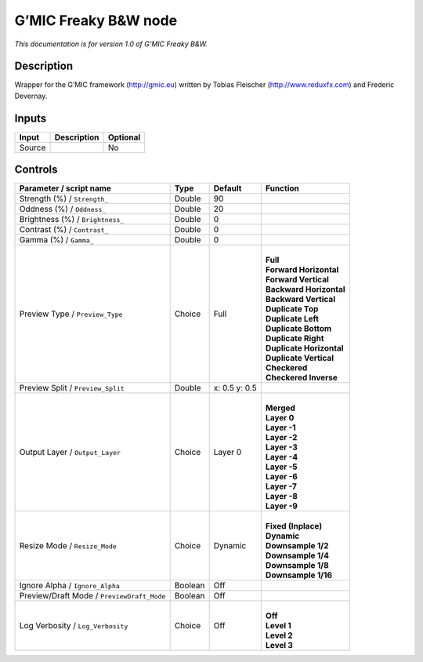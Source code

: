 .. _eu.gmic.FreakyBW:

G’MIC Freaky B&W node
=====================

*This documentation is for version 1.0 of G’MIC Freaky B&W.*

Description
-----------

Wrapper for the G’MIC framework (http://gmic.eu) written by Tobias Fleischer (http://www.reduxfx.com) and Frederic Devernay.

Inputs
------

+--------+-------------+----------+
| Input  | Description | Optional |
+========+=============+==========+
| Source |             | No       |
+--------+-------------+----------+

Controls
--------

.. tabularcolumns:: |>{\raggedright}p{0.2\columnwidth}|>{\raggedright}p{0.06\columnwidth}|>{\raggedright}p{0.07\columnwidth}|p{0.63\columnwidth}|

.. cssclass:: longtable

+--------------------------------------------+---------+---------------+----------------------------+
| Parameter / script name                    | Type    | Default       | Function                   |
+============================================+=========+===============+============================+
| Strength (%) / ``Strength_``               | Double  | 90            |                            |
+--------------------------------------------+---------+---------------+----------------------------+
| Oddness (%) / ``Oddness_``                 | Double  | 20            |                            |
+--------------------------------------------+---------+---------------+----------------------------+
| Brightness (%) / ``Brightness_``           | Double  | 0             |                            |
+--------------------------------------------+---------+---------------+----------------------------+
| Contrast (%) / ``Contrast_``               | Double  | 0             |                            |
+--------------------------------------------+---------+---------------+----------------------------+
| Gamma (%) / ``Gamma_``                     | Double  | 0             |                            |
+--------------------------------------------+---------+---------------+----------------------------+
| Preview Type / ``Preview_Type``            | Choice  | Full          | |                          |
|                                            |         |               | | **Full**                 |
|                                            |         |               | | **Forward Horizontal**   |
|                                            |         |               | | **Forward Vertical**     |
|                                            |         |               | | **Backward Horizontal**  |
|                                            |         |               | | **Backward Vertical**    |
|                                            |         |               | | **Duplicate Top**        |
|                                            |         |               | | **Duplicate Left**       |
|                                            |         |               | | **Duplicate Bottom**     |
|                                            |         |               | | **Duplicate Right**      |
|                                            |         |               | | **Duplicate Horizontal** |
|                                            |         |               | | **Duplicate Vertical**   |
|                                            |         |               | | **Checkered**            |
|                                            |         |               | | **Checkered Inverse**    |
+--------------------------------------------+---------+---------------+----------------------------+
| Preview Split / ``Preview_Split``          | Double  | x: 0.5 y: 0.5 |                            |
+--------------------------------------------+---------+---------------+----------------------------+
| Output Layer / ``Output_Layer``            | Choice  | Layer 0       | |                          |
|                                            |         |               | | **Merged**               |
|                                            |         |               | | **Layer 0**              |
|                                            |         |               | | **Layer -1**             |
|                                            |         |               | | **Layer -2**             |
|                                            |         |               | | **Layer -3**             |
|                                            |         |               | | **Layer -4**             |
|                                            |         |               | | **Layer -5**             |
|                                            |         |               | | **Layer -6**             |
|                                            |         |               | | **Layer -7**             |
|                                            |         |               | | **Layer -8**             |
|                                            |         |               | | **Layer -9**             |
+--------------------------------------------+---------+---------------+----------------------------+
| Resize Mode / ``Resize_Mode``              | Choice  | Dynamic       | |                          |
|                                            |         |               | | **Fixed (Inplace)**      |
|                                            |         |               | | **Dynamic**              |
|                                            |         |               | | **Downsample 1/2**       |
|                                            |         |               | | **Downsample 1/4**       |
|                                            |         |               | | **Downsample 1/8**       |
|                                            |         |               | | **Downsample 1/16**      |
+--------------------------------------------+---------+---------------+----------------------------+
| Ignore Alpha / ``Ignore_Alpha``            | Boolean | Off           |                            |
+--------------------------------------------+---------+---------------+----------------------------+
| Preview/Draft Mode / ``PreviewDraft_Mode`` | Boolean | Off           |                            |
+--------------------------------------------+---------+---------------+----------------------------+
| Log Verbosity / ``Log_Verbosity``          | Choice  | Off           | |                          |
|                                            |         |               | | **Off**                  |
|                                            |         |               | | **Level 1**              |
|                                            |         |               | | **Level 2**              |
|                                            |         |               | | **Level 3**              |
+--------------------------------------------+---------+---------------+----------------------------+
